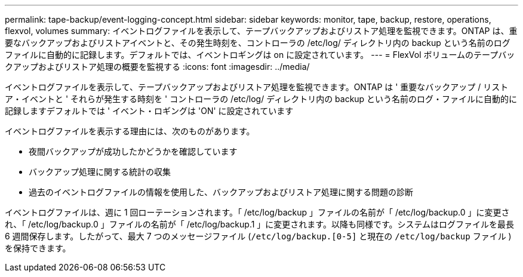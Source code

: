 ---
permalink: tape-backup/event-logging-concept.html 
sidebar: sidebar 
keywords: monitor, tape, backup, restore, operations, flexvol, volumes 
summary: イベントログファイルを表示して、テープバックアップおよびリストア処理を監視できます。ONTAP は、重要なバックアップおよびリストアイベントと、その発生時刻を、コントローラの /etc/log/ ディレクトリ内の backup という名前のログファイルに自動的に記録します。デフォルトでは、イベントロギングは on に設定されています。 
---
= FlexVol ボリュームのテープバックアップおよびリストア処理の概要を監視する
:icons: font
:imagesdir: ../media/


[role="lead"]
イベントログファイルを表示して、テープバックアップおよびリストア処理を監視できます。ONTAP は ' 重要なバックアップ / リストア・イベントと ' それらが発生する時刻を ' コントローラの /etc/log/ ディレクトリ内の backup という名前のログ・ファイルに自動的に記録しますデフォルトでは ' イベント・ロギングは 'ON' に設定されています

イベントログファイルを表示する理由には、次のものがあります。

* 夜間バックアップが成功したかどうかを確認しています
* バックアップ処理に関する統計の収集
* 過去のイベントログファイルの情報を使用した、バックアップおよびリストア処理に関する問題の診断


イベントログファイルは、週に 1 回ローテーションされます。「 /etc/log/backup 」ファイルの名前が「 /etc/log/backup.0 」に変更され、「 /etc/log/backup.0 」ファイルの名前が「 /etc/log/backup.1 」に変更されます。以降も同様です。システムはログファイルを最長 6 週間保存します。したがって、最大 7 つのメッセージファイル (`/etc/log/backup.[0-5]` と現在の `/etc/log/backup` ファイル ) を保持できます。

